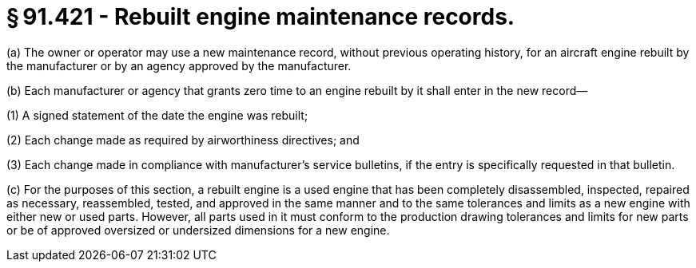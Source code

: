 # § 91.421 - Rebuilt engine maintenance records.

(a) The owner or operator may use a new maintenance record, without previous operating history, for an aircraft engine rebuilt by the manufacturer or by an agency approved by the manufacturer.

(b) Each manufacturer or agency that grants zero time to an engine rebuilt by it shall enter in the new record—

(1) A signed statement of the date the engine was rebuilt;

(2) Each change made as required by airworthiness directives; and

(3) Each change made in compliance with manufacturer's service bulletins, if the entry is specifically requested in that bulletin.

(c) For the purposes of this section, a rebuilt engine is a used engine that has been completely disassembled, inspected, repaired as necessary, reassembled, tested, and approved in the same manner and to the same tolerances and limits as a new engine with either new or used parts. However, all parts used in it must conform to the production drawing tolerances and limits for new parts or be of approved oversized or undersized dimensions for a new engine.

